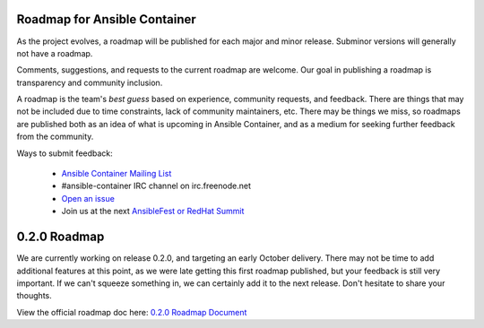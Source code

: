 Roadmap for Ansible Container
=============================

As the project evolves, a roadmap will be published for each major and minor release. Subminor versions will generally not
have a roadmap.

Comments, suggestions, and requests to the current roadmap are welcome. Our goal in publishing a roadmap is transparency
and community inclusion.

A roadmap is the team's *best guess* based on experience, community requests, and feedback. There are things that may not
be included due to time constraints, lack of community maintainers, etc. There may be things we miss, so roadmaps are published
both as an idea of what is upcoming in Ansible Container, and as a medium for seeking further feedback from the community.

Ways to submit feedback:

  - `Ansible Container Mailing List <https://groups.google.com/forum/#!forum/ansible-container>`_
  - #ansible-container IRC channel on irc.freenode.net
  - `Open an issue <https://github.com/ansible/ansible-container/issues/new>`_ 
  - Join us at the next `AnsibleFest or RedHat Summit <https://www.ansible.com/blog/topic/ansiblefest>`_ 

0.2.0 Roadmap
=============

We are currently working on release 0.2.0, and targeting an early October delivery. There may not be time to add additional
features at this point, as we were late getting this first roadmap published, but your feedback is still very important. If
we can't squeeze something in, we can certainly add it to the next release. Don't hesitate to share your thoughts.

View the official roadmap doc here: `0.2.0 Roadmap Document <./docs/rst/roadmaps/roadmap_0_2_0.rst>`_

